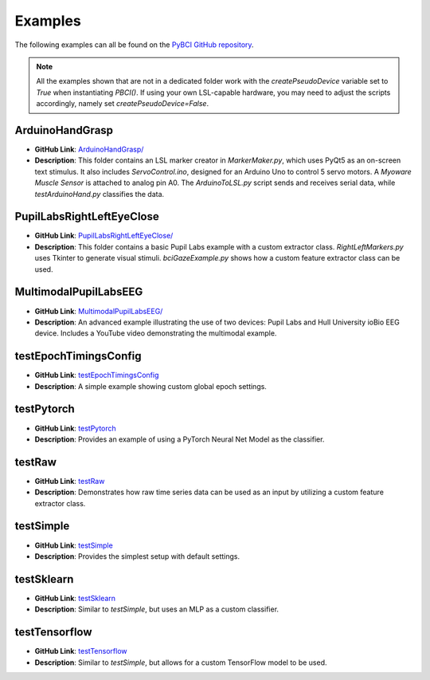 .. _examples:

Examples
========

The following examples can all be found on the `PyBCI GitHub repository <https://github.com/LMBooth/pybci/tree/main/pybci/Examples>`_.

.. note:: 
   All the examples shown that are not in a dedicated folder work with the `createPseudoDevice` variable set to `True` when instantiating `PBCI()`. If using your own LSL-capable hardware, you may need to adjust the scripts accordingly, namely set `createPseudoDevice=False`.

ArduinoHandGrasp
----------------
- **GitHub Link**: `ArduinoHandGrasp/ <https://github.com/LMBooth/pybci/tree/main/pybci/Examples/ArduinoHandGrasp>`_
- **Description**: This folder contains an LSL marker creator in `MarkerMaker.py`, which uses PyQt5 as an on-screen text stimulus. It also includes `ServoControl.ino`, designed for an Arduino Uno to control 5 servo motors. A `Myoware Muscle Sensor` is attached to analog pin A0. The `ArduinoToLSL.py` script sends and receives serial data, while `testArduinoHand.py` classifies the data.

PupilLabsRightLeftEyeClose
--------------------------
- **GitHub Link**: `PupilLabsRightLeftEyeClose/ <https://github.com/LMBooth/pybci/blob/main/pybci/Examples/PupilLabsRightLeftEyeClose/>`_
- **Description**: This folder contains a basic Pupil Labs example with a custom extractor class. `RightLeftMarkers.py` uses Tkinter to generate visual stimuli. `bciGazeExample.py` shows how a custom feature extractor class can be used.

MultimodalPupilLabsEEG
-----------------------
- **GitHub Link**: `MultimodalPupilLabsEEG/ <https://github.com/LMBooth/pybci/tree/main/pybci/Examples/MultimodalPupilLabsEEG>`_
- **Description**: An advanced example illustrating the use of two devices: Pupil Labs and Hull University ioBio EEG device. Includes a YouTube video demonstrating the multimodal example.

testEpochTimingsConfig
-----------------------
- **GitHub Link**: `testEpochTimingsConfig <https://github.com/LMBooth/pybci/blob/main/pybci/Examples/testEpochTimingsConfig.py>`_
- **Description**: A simple example showing custom global epoch settings.

testPytorch
-----------
- **GitHub Link**: `testPytorch <https://github.com/LMBooth/pybci/blob/main/pybci/Examples/testPytorch.py>`_
- **Description**: Provides an example of using a PyTorch Neural Net Model as the classifier.

testRaw
-------
- **GitHub Link**: `testRaw <https://github.com/LMBooth/pybci/blob/main/pybci/Examples/testRaw.py>`_
- **Description**: Demonstrates how raw time series data can be used as an input by utilizing a custom feature extractor class.

testSimple
----------
- **GitHub Link**: `testSimple <https://github.com/LMBooth/pybci/blob/main/pybci/Examples/testSimple.py>`_
- **Description**: Provides the simplest setup with default settings.

testSklearn
-----------
- **GitHub Link**: `testSklearn <https://github.com/LMBooth/pybci/blob/main/pybci/Examples/testSklearn.py>`_
- **Description**: Similar to `testSimple`, but uses an MLP as a custom classifier.

testTensorflow
--------------
- **GitHub Link**: `testTensorflow <https://github.com/LMBooth/pybci/blob/main/pybci/Examples/testTensorflow.py>`_
- **Description**: Similar to `testSimple`, but allows for a custom TensorFlow model to be used.
